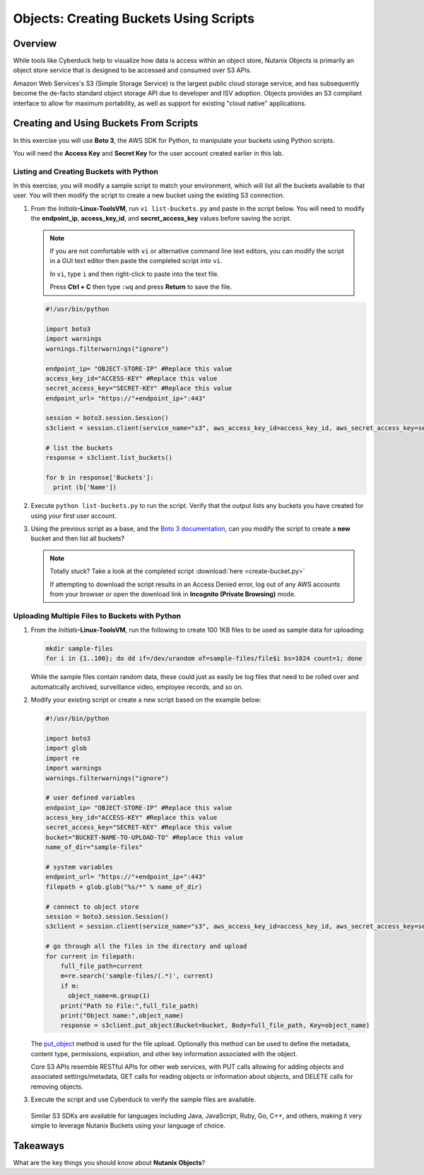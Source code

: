 .. _objects_create_scripts:

----------------------------------------
Objects: Creating Buckets Using Scripts
----------------------------------------

Overview
++++++++

While tools like Cyberduck help to visualize how data is access within an object store, Nutanix Objects is primarily an object store service that is designed to be accessed and consumed over S3 APIs.

Amazon Web Services's S3 (Simple Storage Service) is the largest public cloud storage service, and has subsequently become the de-facto standard object storage API due to developer and ISV adoption. Objects provides an S3 compliant interface to allow for maximum portability, as well as support for existing "cloud native" applications.

Creating and Using Buckets From Scripts
+++++++++++++++++++++++++++++++++++++++

In this exercise you will use **Boto 3**, the AWS SDK for Python, to manipulate your buckets using Python scripts.

You will need the **Access Key** and **Secret Key** for the user account created earlier in this lab.

Listing and Creating Buckets with Python
........................................

In this exercise, you will modify a sample script to match your environment, which will list all the buckets available to that user. You will then modify the script to create a new bucket using the existing S3 connection.

#. From the *Initials*\ **-Linux-ToolsVM**, run ``vi list-buckets.py`` and paste in the script below. You will need to modify the **endpoint_ip**, **access_key_id**, and **secret_access_key** values before saving the script.

   .. note::

     If you are not comfortable with ``vi`` or alternative command line text editors, you can modify the script in a GUI text editor then paste the completed script into ``vi``.

     In ``vi``, type ``i`` and then right-click to paste into the text file.

     Press **Ctrl + C** then type ``:wq`` and press **Return** to save the file.

   .. code-block:: python

     #!/usr/bin/python

     import boto3
     import warnings
     warnings.filterwarnings("ignore")

     endpoint_ip= "OBJECT-STORE-IP" #Replace this value
     access_key_id="ACCESS-KEY" #Replace this value
     secret_access_key="SECRET-KEY" #Replace this value
     endpoint_url= "https://"+endpoint_ip+":443"

     session = boto3.session.Session()
     s3client = session.client(service_name="s3", aws_access_key_id=access_key_id, aws_secret_access_key=secret_access_key, endpoint_url=endpoint_url, verify=False)

     # list the buckets
     response = s3client.list_buckets()

     for b in response['Buckets']:
       print (b['Name'])

#. Execute ``python list-buckets.py`` to run the script. Verify that the output lists any buckets you have created for using your first user account.

#. Using the previous script as a base, and the `Boto 3 documentation <https://boto3.amazonaws.com/v1/documentation/api/latest/guide/s3-examples.html>`_, can you modify the script to create a **new** bucket and then list all buckets?

   .. note::

     Totally stuck? Take a look at the completed script :download:`here <create-bucket.py>`

     If attempting to download the script results in an Access Denied error, log out of any AWS accounts from your browser or open the download link in **Incognito (Private Browsing)** mode.

Uploading Multiple Files to Buckets with Python
...............................................

#. From the *Initials*\ **-Linux-ToolsVM**, run the following to create 100 1KB files to be used as sample data for uploading:

   .. code-block:: bash

     mkdir sample-files
     for i in {1..100}; do dd if=/dev/urandom of=sample-files/file$i bs=1024 count=1; done

   While the sample files contain random data, these could just as easily be log files that need to be rolled over and automatically archived, surveillance video, employee records, and so on.

#. Modify your existing script or create a new script based on the example below:

   .. code-block:: python

     #!/usr/bin/python

     import boto3
     import glob
     import re
     import warnings
     warnings.filterwarnings("ignore")

     # user defined variables
     endpoint_ip= "OBJECT-STORE-IP" #Replace this value
     access_key_id="ACCESS-KEY" #Replace this value
     secret_access_key="SECRET-KEY" #Replace this value
     bucket="BUCKET-NAME-TO-UPLOAD-TO" #Replace this value
     name_of_dir="sample-files"

     # system variables
     endpoint_url= "https://"+endpoint_ip+":443"
     filepath = glob.glob("%s/*" % name_of_dir)

     # connect to object store
     session = boto3.session.Session()
     s3client = session.client(service_name="s3", aws_access_key_id=access_key_id, aws_secret_access_key=secret_access_key, endpoint_url=endpoint_url, verify=False)

     # go through all the files in the directory and upload
     for current in filepath:
         full_file_path=current
         m=re.search('sample-files/(.*)', current)
         if m:
           object_name=m.group(1)
         print("Path to File:",full_file_path)
         print("Object name:",object_name)
         response = s3client.put_object(Bucket=bucket, Body=full_file_path, Key=object_name)

   The `put_object <https://boto3.amazonaws.com/v1/documentation/api/latest/reference/services/s3.html?highlight=put_object#S3.Bucket.put_object>`_ method is used for the file upload. Optionally this method can be used to define the metadata, content type, permissions, expiration, and other key information associated with the object.

   Core S3 APIs resemble RESTful APIs for other web services, with PUT calls allowing for adding objects and associated settings/metadata, GET calls for reading objects or information about objects, and DELETE calls for removing objects.

#. Execute the script and use Cyberduck to verify the sample files are available.

   .. figure:: images/buckets_18.png

   Similar S3 SDKs are available for languages including Java, JavaScript, Ruby, Go, C++, and others, making it very simple to leverage Nutanix Buckets using your language of choice.

Takeaways
+++++++++

What are the key things you should know about **Nutanix Objects**?

